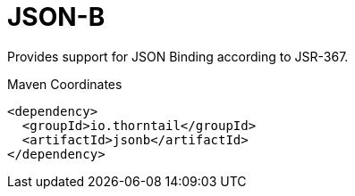 = JSON-B

Provides support for JSON Binding according to JSR-367.


.Maven Coordinates
[source,xml]
----
<dependency>
  <groupId>io.thorntail</groupId>
  <artifactId>jsonb</artifactId>
</dependency>
----


